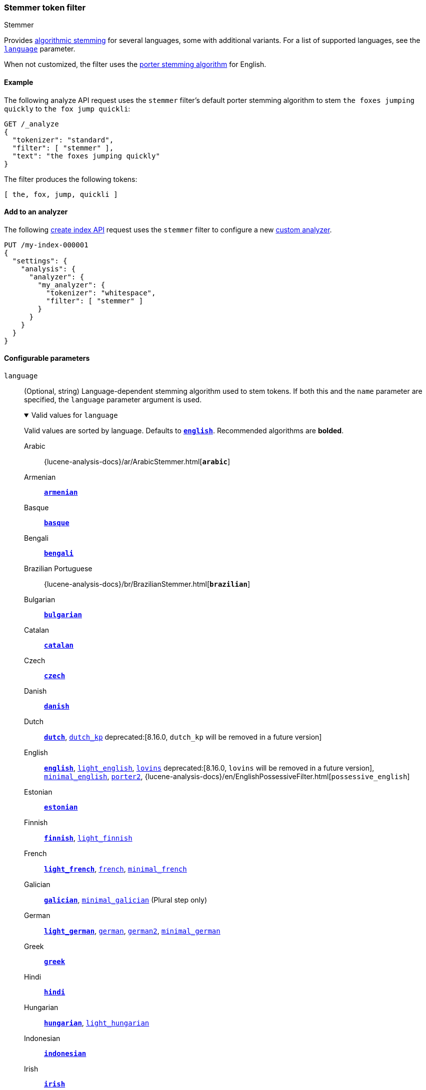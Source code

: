 [[analysis-stemmer-tokenfilter]]
=== Stemmer token filter
++++
<titleabbrev>Stemmer</titleabbrev>
++++

Provides <<algorithmic-stemmers,algorithmic stemming>> for several languages,
some with additional variants. For a list of supported languages, see the
<<analysis-stemmer-tokenfilter-language-parm,`language`>> parameter.

When not customized, the filter uses the
https://snowballstem.org/algorithms/porter/stemmer.html[porter stemming
algorithm] for English.

[[analysis-stemmer-tokenfilter-analyze-ex]]
==== Example

The following analyze API request uses the `stemmer` filter's default porter
stemming algorithm to stem `the foxes jumping quickly` to `the fox jump
quickli`:

[source,console]
----
GET /_analyze
{
  "tokenizer": "standard",
  "filter": [ "stemmer" ],
  "text": "the foxes jumping quickly"
}
----

The filter produces the following tokens:

[source,text]
----
[ the, fox, jump, quickli ]
----

////
[source,console-result]
----
{
  "tokens": [
    {
      "token": "the",
      "start_offset": 0,
      "end_offset": 3,
      "type": "<ALPHANUM>",
      "position": 0
    },
    {
      "token": "fox",
      "start_offset": 4,
      "end_offset": 9,
      "type": "<ALPHANUM>",
      "position": 1
    },
    {
      "token": "jump",
      "start_offset": 10,
      "end_offset": 17,
      "type": "<ALPHANUM>",
      "position": 2
    },
    {
      "token": "quickli",
      "start_offset": 18,
      "end_offset": 25,
      "type": "<ALPHANUM>",
      "position": 3
    }
  ]
}
----
////

[[analysis-stemmer-tokenfilter-analyzer-ex]]
==== Add to an analyzer

The following <<indices-create-index,create index API>> request uses the
`stemmer` filter to configure a new <<analysis-custom-analyzer,custom
analyzer>>.

[source,console]
----
PUT /my-index-000001
{
  "settings": {
    "analysis": {
      "analyzer": {
        "my_analyzer": {
          "tokenizer": "whitespace",
          "filter": [ "stemmer" ]
        }
      }
    }
  }
}
----

[role="child_attributes"]
[[analysis-stemmer-tokenfilter-configure-parms]]
==== Configurable parameters

[[analysis-stemmer-tokenfilter-language-parm]]
`language`::
(Optional, string)
Language-dependent stemming algorithm used to stem tokens. If both this and the
`name` parameter are specified, the `language` parameter argument is used.
+
[%collapsible%open]
.Valid values for `language`
====
Valid values are sorted by language. Defaults to
https://snowballstem.org/algorithms/porter/stemmer.html[*`english`*].
Recommended algorithms are *bolded*.

Arabic::
{lucene-analysis-docs}/ar/ArabicStemmer.html[*`arabic`*]

Armenian::
https://snowballstem.org/algorithms/armenian/stemmer.html[*`armenian`*]

Basque::
https://snowballstem.org/algorithms/basque/stemmer.html[*`basque`*]

Bengali::
https://www.tandfonline.com/doi/abs/10.1080/02564602.1993.11437284[*`bengali`*]

Brazilian Portuguese::
{lucene-analysis-docs}/br/BrazilianStemmer.html[*`brazilian`*]

Bulgarian::
http://members.unine.ch/jacques.savoy/Papers/BUIR.pdf[*`bulgarian`*]

Catalan::
https://snowballstem.org/algorithms/catalan/stemmer.html[*`catalan`*]

Czech::
https://dl.acm.org/doi/10.1016/j.ipm.2009.06.001[*`czech`*]

Danish::
https://snowballstem.org/algorithms/danish/stemmer.html[*`danish`*]

Dutch::
https://snowballstem.org/algorithms/dutch/stemmer.html[*`dutch`*],
https://snowballstem.org/algorithms/kraaij_pohlmann/stemmer.html[`dutch_kp`] deprecated:[8.16.0, `dutch_kp` will be removed in a future version]

English::
https://snowballstem.org/algorithms/porter/stemmer.html[*`english`*],
https://ciir.cs.umass.edu/pubfiles/ir-35.pdf[`light_english`],
https://snowballstem.org/algorithms/lovins/stemmer.html[`lovins`] deprecated:[8.16.0, `lovins` will be removed in a future version],
https://www.researchgate.net/publication/220433848_How_effective_is_suffixing[`minimal_english`],
https://snowballstem.org/algorithms/english/stemmer.html[`porter2`],
{lucene-analysis-docs}/en/EnglishPossessiveFilter.html[`possessive_english`]

Estonian::
https://lucene.apache.org/core/{lucene_version_path}/analyzers-common/org/tartarus/snowball/ext/EstonianStemmer.html[*`estonian`*]

Finnish::
https://snowballstem.org/algorithms/finnish/stemmer.html[*`finnish`*],
http://clef.isti.cnr.it/2003/WN_web/22.pdf[`light_finnish`]

French::
https://dl.acm.org/citation.cfm?id=1141523[*`light_french`*],
https://snowballstem.org/algorithms/french/stemmer.html[`french`],
https://dl.acm.org/citation.cfm?id=318984[`minimal_french`]

Galician::
http://bvg.udc.es/recursos_lingua/stemming.jsp[*`galician`*],
http://bvg.udc.es/recursos_lingua/stemming.jsp[`minimal_galician`] (Plural step only)

German::
https://dl.acm.org/citation.cfm?id=1141523[*`light_german`*],
https://snowballstem.org/algorithms/german/stemmer.html[`german`],
https://snowballstem.org/algorithms/german2/stemmer.html[`german2`],
http://members.unine.ch/jacques.savoy/clef/morpho.pdf[`minimal_german`]

Greek::
https://sais.se/mthprize/2007/ntais2007.pdf[*`greek`*]

Hindi::
http://computing.open.ac.uk/Sites/EACLSouthAsia/Papers/p6-Ramanathan.pdf[*`hindi`*]

Hungarian::
https://snowballstem.org/algorithms/hungarian/stemmer.html[*`hungarian`*],
https://dl.acm.org/citation.cfm?id=1141523&dl=ACM&coll=DL&CFID=179095584&CFTOKEN=80067181[`light_hungarian`]

Indonesian::
http://www.illc.uva.nl/Publications/ResearchReports/MoL-2003-02.text.pdf[*`indonesian`*]

Irish::
https://snowballstem.org/otherapps/oregan/[*`irish`*]

Italian::
https://www.ercim.eu/publication/ws-proceedings/CLEF2/savoy.pdf[*`light_italian`*],
https://snowballstem.org/algorithms/italian/stemmer.html[`italian`]

Kurdish (Sorani)::
{lucene-analysis-docs}/ckb/SoraniStemmer.html[*`sorani`*]

Latvian::
{lucene-analysis-docs}/lv/LatvianStemmer.html[*`latvian`*]

Lithuanian::
https://svn.apache.org/viewvc/lucene/dev/branches/lucene_solr_5_3/lucene/analysis/common/src/java/org/apache/lucene/analysis/lt/stem_ISO_8859_1.sbl?view=markup[*`lithuanian`*]

Norwegian (Bokmål)::
https://snowballstem.org/algorithms/norwegian/stemmer.html[*`norwegian`*],
{lucene-analysis-docs}/no/NorwegianLightStemmer.html[*`light_norwegian`*],
{lucene-analysis-docs}/no/NorwegianMinimalStemmer.html[`minimal_norwegian`]

Norwegian (Nynorsk)::
{lucene-analysis-docs}/no/NorwegianLightStemmer.html[*`light_nynorsk`*],
{lucene-analysis-docs}/no/NorwegianMinimalStemmer.html[`minimal_nynorsk`]

Persian::
{lucene-analysis-docs}/fa/PersianStemmer.html[*`persian`*]

Portuguese::
https://dl.acm.org/citation.cfm?id=1141523&dl=ACM&coll=DL&CFID=179095584&CFTOKEN=80067181[*`light_portuguese`*],
pass:macros[http://www.inf.ufrgs.br/~buriol/papers/Orengo_CLEF07.pdf[`minimal_portuguese`\]],
https://snowballstem.org/algorithms/portuguese/stemmer.html[`portuguese`],
https://www.inf.ufrgs.br/\~viviane/rslp/index.htm[`portuguese_rslp`]

Romanian::
https://snowballstem.org/algorithms/romanian/stemmer.html[*`romanian`*]

Russian::
https://snowballstem.org/algorithms/russian/stemmer.html[*`russian`*],
https://doc.rero.ch/lm.php?url=1000%2C43%2C4%2C20091209094227-CA%2FDolamic_Ljiljana_-_Indexing_and_Searching_Strategies_for_the_Russian_20091209.pdf[`light_russian`]

Serbian::
https://snowballstem.org/algorithms/serbian/stemmer.html[*`serbian`*]

Spanish::
https://www.ercim.eu/publication/ws-proceedings/CLEF2/savoy.pdf[*`light_spanish`*],
https://snowballstem.org/algorithms/spanish/stemmer.html[`spanish`]
https://www.wikilengua.org/index.php/Plural_(formaci%C3%B3n)[`spanish_plural`]

Swedish::
https://snowballstem.org/algorithms/swedish/stemmer.html[*`swedish`*],
http://clef.isti.cnr.it/2003/WN_web/22.pdf[`light_swedish`]

Turkish::
https://snowballstem.org/algorithms/turkish/stemmer.html[*`turkish`*]
====

`name`::
An alias for the <<analysis-stemmer-tokenfilter-language-parm,`language`>>
parameter. If both this and the `language` parameter are specified, the
`language` parameter argument is used.

[[analysis-stemmer-tokenfilter-customize]]
==== Customize

To customize the `stemmer` filter, duplicate it to create the basis for a new
custom token filter. You can modify the filter using its configurable
parameters.

For example, the following request creates a custom `stemmer` filter that stems
words using the `light_german` algorithm:

[source,console]
----
PUT /my-index-000001
{
  "settings": {
    "analysis": {
      "analyzer": {
        "my_analyzer": {
          "tokenizer": "standard",
          "filter": [
            "lowercase",
            "my_stemmer"
          ]
        }
      },
      "filter": {
        "my_stemmer": {
          "type": "stemmer",
          "language": "light_german"
        }
      }
    }
  }
}
----
